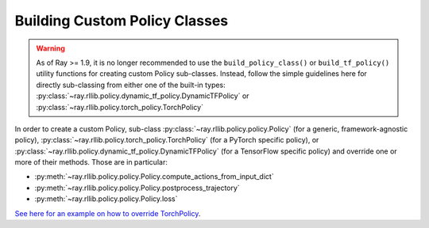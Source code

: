 .. _custom-policies-reference-docs:

Building Custom Policy Classes
==============================

.. warning::
    As of Ray >= 1.9, it is no longer recommended to use the ``build_policy_class()`` or
    ``build_tf_policy()`` utility functions for creating custom Policy sub-classes.
    Instead, follow the simple guidelines here for directly sub-classing from
    either one of the built-in types:
    :py:class:`~ray.rllib.policy.dynamic_tf_policy.DynamicTFPolicy`
    or
    :py:class:`~ray.rllib.policy.torch_policy.TorchPolicy`

In order to create a custom Policy, sub-class :py:class:`~ray.rllib.policy.policy.Policy` (for a generic,
framework-agnostic policy),
:py:class:`~ray.rllib.policy.torch_policy.TorchPolicy`
(for a PyTorch specific policy), or
:py:class:`~ray.rllib.policy.dynamic_tf_policy.DynamicTFPolicy`
(for a TensorFlow specific policy) and override one or more of their methods. Those are in particular:

* :py:meth:`~ray.rllib.policy.policy.Policy.compute_actions_from_input_dict`
* :py:meth:`~ray.rllib.policy.policy.Policy.postprocess_trajectory`
* :py:meth:`~ray.rllib.policy.policy.Policy.loss`

`See here for an example on how to override TorchPolicy <https://github.com/ray-project/ray/blob/master/rllib/agents/ppo/ppo_torch_policy.py>`_.
